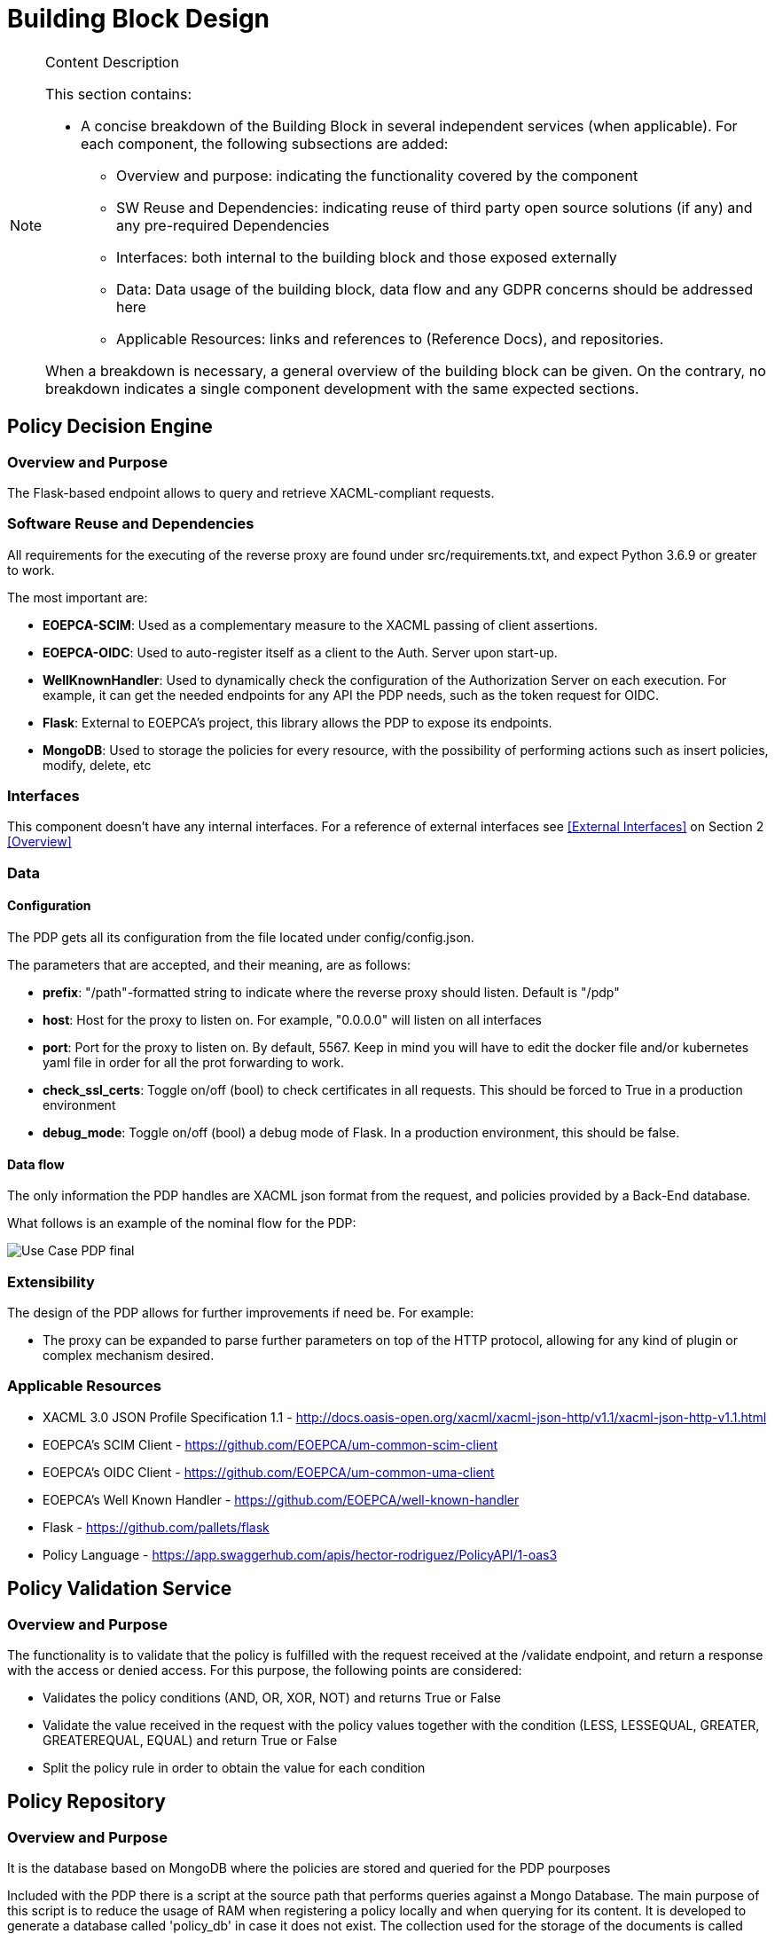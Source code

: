 [[mainDesign]]
= Building Block Design

[NOTE]
.Content Description
================================
This section contains:

* A concise breakdown of the Building Block in several independent services (when applicable). For each component, the following subsections are added:
** Overview and purpose: indicating the functionality covered by the component
** SW Reuse and Dependencies: indicating reuse of third party open source solutions (if any) and any pre-required Dependencies
** Interfaces: both internal to the building block and those exposed externally
** Data: Data usage of the building block, data flow and any GDPR concerns should be addressed here
** Applicable Resources: links and references to (Reference Docs), and repositories.

When a breakdown is necessary, a general overview of the building block can be given. On the contrary, no breakdown indicates a single component development with the same expected sections.

================================


== Policy Decision Engine

=== Overview and Purpose
The Flask-based endpoint allows to query and retrieve XACML-compliant requests. 

=== Software Reuse and Dependencies

All requirements for the executing of the reverse proxy are found under src/requirements.txt, and expect Python 3.6.9 or greater to work.

The most important are:

* **EOEPCA-SCIM**: Used as a complementary measure to the XACML passing of client assertions.
* **EOEPCA-OIDC**: Used to auto-register itself as a client to the Auth. Server upon start-up.
* **WellKnownHandler**: Used to dynamically check the configuration of the Authorization Server on each execution. For example, it can get the needed endpoints for any API the PDP needs, such as the token request for OIDC.
* **Flask**: External to EOEPCA's project, this library allows the PDP to expose its endpoints.
* **MongoDB**: Used to storage the policies for every resource, with the possibility of performing actions such as insert policies, modify, delete, etc

=== Interfaces

This component doesn't have any internal interfaces. For a reference of external interfaces see <<External Interfaces>> on Section 2 <<Overview>>

=== Data

==== Configuration

The PDP gets all its configuration from the file located under config/config.json.

The parameters that are accepted, and their meaning, are as follows:

- **prefix**: "/path"-formatted string to indicate where the reverse proxy should listen. Default is "/pdp"

- **host**: Host for the proxy to listen on. For example, "0.0.0.0" will listen on all interfaces

- **port**: Port for the proxy to listen on. By default, 5567. Keep in mind you will have to edit the docker file and/or kubernetes yaml file in order for all the prot forwarding to work.

- **check_ssl_certs**: Toggle on/off (bool) to check certificates in all requests. This should be forced to True in a production environment

- **debug_mode**: Toggle on/off (bool) a debug mode of Flask. In a production environment, this should be false.

==== Data flow

The only information the PDP handles are XACML json format from the request, and policies provided by a Back-End database.

What follows is an example of the nominal flow for the PDP:

image::../images/Use_Case_PDP_final.png[top=5%, align=right, pdfwidth=6.5in]

=== Extensibility

The design of the PDP allows for further improvements if need be. For example:

- The proxy can be expanded to parse further parameters on top of the HTTP protocol, allowing for any kind of plugin or complex mechanism desired.

=== Applicable Resources

* XACML 3.0 JSON Profile Specification 1.1 - http://docs.oasis-open.org/xacml/xacml-json-http/v1.1/xacml-json-http-v1.1.html
* EOEPCA's SCIM Client - https://github.com/EOEPCA/um-common-scim-client
* EOEPCA's OIDC Client - https://github.com/EOEPCA/um-common-uma-client
* EOEPCA's Well Known Handler - https://github.com/EOEPCA/well-known-handler
* Flask - https://github.com/pallets/flask
* Policy Language - https://app.swaggerhub.com/apis/hector-rodriguez/PolicyAPI/1-oas3

== Policy Validation Service
=== Overview and Purpose
The functionality is to validate that the policy is fulfilled with the request received at the /validate endpoint, and return a response with the access or denied access.
For this purpose, the following points are considered:

* Validates the policy conditions (AND, OR, XOR, NOT) and returns True or False

* Validate the value received in the request with the policy values together with the condition (LESS, LESSEQUAL, GREATER, GREATEREQUAL, EQUAL) and return True or False

* Split the policy rule in order to obtain the value for each condition

== Policy Repository
=== Overview and Purpose
It is the database based on MongoDB where the policies are stored and queried for the PDP pourposes

Included with the PDP there is a script at the source path that performs queries against a Mongo Database. The main purpose of this script is to reduce the usage of RAM when registering a policy locally and when querying for its content.
It is developed to generate a database called 'policy_db' in case it does not exist. The collection used for the storage of the documents is called 'policies'.
The main functionalities are:

* **Insert policy**: Will generate a document with the policy data recived as input if it alredy exists it will update it. The main parameters of the policy would be an auto-generated id provided by mongo which identify each document in the database, the resource_id provided by the login-service, the name for the policy, and the configuratino which will be the policy with its resource_id. This would be mandatory parameters in order to perform other kind of queries.
* **Update policy**: Updates the content of a policy stored matched by its ID
* **Get policy from resource id**: Finds the policy, attached to a resource by a resource_id given. Returns a list of policies in json format to the resource_id asociated.
* **Get policy from id**: Matches the policy by its unique ID
* **Delete policy**: Will recive a policy id and will find and delete the matched document

This script is manipulated by the API which would intercept the request in order to perform PUT, POST and DELETE methods.
In the future this will be complient with other databases in order to unify the methods mentioned above.

=== Software Reuse and Dependencies

At the moment the usage is mainly for the policy interaction purposes, but this can easily be reused by other agents.

=== Data flow

The database will only be accesible by the API or the Proxy.
The main methods for the interaction with the database are displayed in this dataflow as a summary of its scope:


=== Applicable Resources

* MongoDB image from DockerHub - https://hub.docker.com/_/mongo

== Logging
=== Design

Logging accross the EOEPCA Building Blocks works much in the same way, by usage of a log helper class to initiate a Python logger, handler and formater that simultaneously outputs log messages to console and a log file. These log files are set on a rotation, with a 1GB limit per each, with the 10 latest log files being kept in memory.

A new configuration yaml file is added to the building block, containing initialization parameters.

=== Log message format

INFO level log messages follow the following format:

 * TIME: in ISO 8601 format, "%Y-%m-%dT%H:%M:%S%z"
 * LEVELNAME: INFO by default
 * COMPONENT: "PDP"
 * SUBCOMPONENT: N/A
 * ACTION IDENTIFIER: HTTP by default
 * ACTION TYPE:  HTTP method used
 * LOG CODE: Unique code identifying log message type
 * ACTIVITY: Detailed log message, check reference table

=== Log message codes

.Log Codes
|===
|Log Code |Structure

|3001
|{"Description":"No token found"}

|3002
|{"Description":"Error reading token","Token":token}

|3003
|{"User":user,"Client":client,"Description":"Operation successful","Policy":policy_id}

|3004
|{"User":user,"Client":client,"Description":"Invalid policy structure","Policy":policy}

|3005
|{"User":user,"Client":client,"Description":"Invalid data structure","Policy":policy}

|3006
|{"User":user,"Client":client,"Description":"User not found"}

|3007
|{"User":user,"Client":client,"Description":"500 Internal error"}

|3008
|{"User":user,"Client":client,"Description":"Policy List returned","Resource":resource_id,"PolicyList":policy_list}

|3009
|{"User":user,"Client":client,"Description":"Policy returned","Policy":policy}

|3010
|{"User":user,"Client":client,"Description":"204 Policy deleted"}

|3011
|{"User":user,"Client":client,"Description":"Invalid XACML format","Value":value}

|3012
|{"User":user,"Client":client,"Description":"Attributes for user weren't retrievable"}

|3013
|{"User":user,"Client":client,"Description":"No issuer emitted"}

|3014
|{"User":user,"Client":client,"Description":"Validation completed","Decisions":decisions}

|===